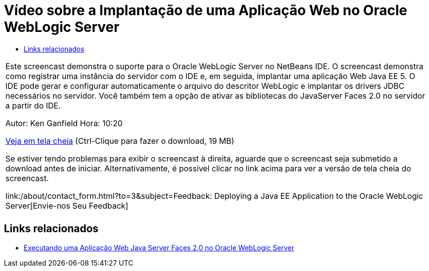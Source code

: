 // 
//     Licensed to the Apache Software Foundation (ASF) under one
//     or more contributor license agreements.  See the NOTICE file
//     distributed with this work for additional information
//     regarding copyright ownership.  The ASF licenses this file
//     to you under the Apache License, Version 2.0 (the
//     "License"); you may not use this file except in compliance
//     with the License.  You may obtain a copy of the License at
// 
//       http://www.apache.org/licenses/LICENSE-2.0
// 
//     Unless required by applicable law or agreed to in writing,
//     software distributed under the License is distributed on an
//     "AS IS" BASIS, WITHOUT WARRANTIES OR CONDITIONS OF ANY
//     KIND, either express or implied.  See the License for the
//     specific language governing permissions and limitations
//     under the License.
//

= Vídeo sobre a Implantação de uma Aplicação Web no Oracle WebLogic Server
:jbake-type: tutorial
:jbake-tags: tutorials 
:markup-in-source: verbatim,quotes,macros
:jbake-status: published
:icons: font
:syntax: true
:source-highlighter: pygments
:toc: left
:toc-title:
:description: Vídeo sobre a Implantação de uma Aplicação Web no Oracle WebLogic Server - Apache NetBeans
:keywords: Apache NetBeans, Tutorials, Vídeo sobre a Implantação de uma Aplicação Web no Oracle WebLogic Server

|===
|Este screencast demonstra o suporte para o Oracle WebLogic Server no NetBeans IDE. O screencast demonstra como registrar uma instância do servidor com o IDE e, em seguida, implantar uma aplicação Web Java EE 5. O IDE pode gerar e configurar automaticamente o arquivo do descritor WebLogic e implantar os drivers JDBC necessários no servidor. Você também tem a opção de ativar as bibliotecas do JavaServer Faces 2.0 no servidor a partir do IDE.

Autor: Ken Ganfield
Hora: 10:20

link:http://bits.netbeans.org/media/weblogic4.mp4[+Veja em tela cheia+] (Ctrl-Clique para fazer o download, 19 MB)

Se estiver tendo problemas para exibir o screencast à direita, aguarde que o screencast seja submetido a download antes de iniciar. Alternativamente, é possível clicar no link acima para ver a versão de tela cheia do screencast.


link:/about/contact_form.html?to=3&subject=Feedback:  Deploying a Java EE Application to the Oracle WebLogic Server[+Envie-nos Seu Feedback+]
 |         
|===



== Links relacionados

* link:../web/jsf-jpa-weblogic.html[+Executando uma Aplicação Web Java Server Faces 2.0 no Oracle WebLogic Server+]
